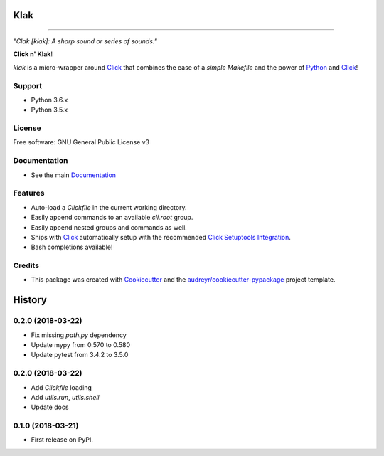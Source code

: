 .. _Python: http://www.python.org/
.. _Click: http://click.pocoo.org/6/
.. _Click Setuptools Integration: http://click.pocoo.org/6/setuptools/
.. _Documentation: https://klak.readthedocs.io.
.. _Cookiecutter: https://github.com/audreyr/cookiecutter
.. _`audreyr/cookiecutter-pypackage`: https://github.com/audreyr/cookiecutter-pypackage

=====
Klak
=====

.. image:: https://img.shields.io/pypi/v/klak.svg
        :target: https://pypi.python.org/pypi/klak

.. image:: https://img.shields.io/travis/aubricus/klak.svg
        :target: https://travis-ci.org/aubricus/klak

.. image:: https://readthedocs.org/projects/klak/badge/?version=latest
        :target: https://klak.readthedocs.io/en/latest/?badge=latest
        :alt: Documentation Status

.. image:: https://pyup.io/repos/github/aubricus/klak/shield.svg
     :target: https://pyup.io/repos/github/aubricus/klak/
     :alt: Updates

---------------------------------------

*"Clak [klak]: A sharp sound or series of sounds."*

**Click n' Klak**!

`klak` is a micro-wrapper around `Click`_ that combines the ease of a *simple Makefile* and the power of `Python`_ and `Click`_!


Support
-------

* Python 3.6.x
* Python 3.5.x

License
--------

Free software: GNU General Public License v3

Documentation
--------------
* See the main `Documentation`_

Features
--------

* Auto-load a `Clickfile` in the current working directory.
* Easily append commands to an available `cli.root` group.
* Easily append nested groups and commands as well.
* Ships with `Click`_ automatically setup with the recommended `Click Setuptools Integration`_.
* Bash completions available!

Credits
-------

* This package was created with Cookiecutter_ and the `audreyr/cookiecutter-pypackage`_ project template.




=======
History
=======

0.2.0 (2018-03-22)
------------------

* Fix missing `path.py` dependency
* Update mypy from 0.570 to 0.580
* Update pytest from 3.4.2 to 3.5.0

0.2.0 (2018-03-22)
------------------

* Add `Clickfile` loading
* Add `utils.run`, `utils.shell`
* Update docs

0.1.0 (2018-03-21)
------------------

* First release on PyPI.


